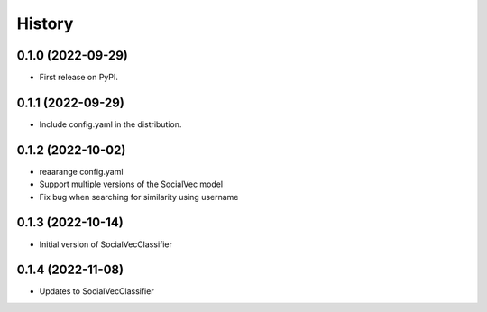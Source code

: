 =======
History
=======

0.1.0 (2022-09-29)
------------------

* First release on PyPI.

0.1.1 (2022-09-29)
------------------

* Include config.yaml in the distribution.

0.1.2 (2022-10-02)
------------------

* reaarange config.yaml
* Support multiple versions of the SocialVec model
* Fix bug when searching for similarity using username

0.1.3 (2022-10-14)
------------------
* Initial version of SocialVecClassifier

0.1.4 (2022-11-08)
------------------
* Updates to SocialVecClassifier
